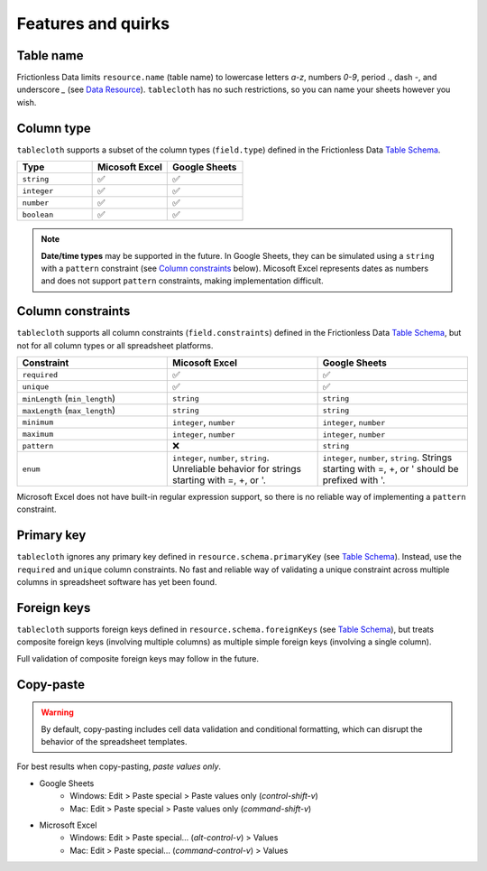 Features and quirks
===================

Table name
----------

Frictionless Data limits ``resource.name`` (table name) to lowercase letters `a-z`,
numbers `0-9`, period `.`, dash `-`, and underscore `_`
(see `Data Resource <https://specs.frictionlessdata.io/data-resource/#name>`__).
``tablecloth`` has no such restrictions, so you can name your sheets however you wish.


Column type
-----------

``tablecloth`` supports a subset of the column types (``field.type``)
defined in the Frictionless Data
`Table Schema <https://specs.frictionlessdata.io/table-schema/#types-and-formats>`__.

.. list-table::
   :widths: 25 25 25
   :header-rows: 1

   * - Type
     - Micosoft Excel
     - Google Sheets
   * - ``string``
     - ✅
     - ✅
   * - ``integer``
     - ✅
     - ✅
   * - ``number``
     - ✅
     - ✅
   * - ``boolean``
     - ✅
     - ✅

.. note::

   **Date/time types** may be supported in the future.
   In Google Sheets, they can be simulated using a ``string`` with a
   ``pattern`` constraint (see `Column constraints`_ below).
   Micosoft Excel represents dates as numbers and does not support ``pattern``
   constraints, making implementation difficult.

Column constraints
------------------

``tablecloth`` supports all column constraints (``field.constraints``)
defined in the Frictionless Data
`Table Schema <https://specs.frictionlessdata.io/table-schema/#constraints>`__,
but not for all column types or all spreadsheet platforms.

.. list-table::
   :widths: 25 25 25
   :header-rows: 1

   * - Constraint
     - Micosoft Excel
     - Google Sheets
   * - ``required``
     - ✅
     - ✅
   * - ``unique``
     - ✅
     - ✅
   * - ``minLength`` (``min_length``)
     - ``string``
     - ``string``
   * - ``maxLength`` (``max_length``)
     - ``string``
     - ``string``
   * - ``minimum``
     - ``integer``, ``number``
     - ``integer``, ``number``
   * - ``maximum``
     - ``integer``, ``number``
     - ``integer``, ``number``
   * - ``pattern``
     - ❌
     - ``string``
   * - ``enum``
     - ``integer``, ``number``, ``string``.
       Unreliable behavior for strings starting with =, +, or '.
     - ``integer``, ``number``, ``string``.
       Strings starting with =, +, or ' should be prefixed with '.

Microsoft Excel does not have built-in regular expression support,
so there is no reliable way of implementing a ``pattern`` constraint.

Primary key
-----------

``tablecloth`` ignores any primary key defined in ``resource.schema.primaryKey``
(see `Table Schema <https://specs.frictionlessdata.io/table-schema/#primary-key>`__).
Instead, use the ``required`` and ``unique`` column constraints.
No fast and reliable way of validating a unique constraint across multiple columns
in spreadsheet software has yet been found.

Foreign keys
------------

``tablecloth`` supports foreign keys defined in ``resource.schema.foreignKeys``
(see `Table Schema <https://specs.frictionlessdata.io/table-schema/#foreign-keys>`__),
but treats composite foreign keys (involving multiple columns) as multiple
simple foreign keys (involving a single column).

Full validation of composite foreign keys may follow in the future.

Copy-paste
----------

.. warning::

   By default, copy-pasting includes cell data validation and conditional formatting,
   which can disrupt the behavior of the spreadsheet templates.

For best results when copy-pasting, *paste values only*.

* Google Sheets
   * Windows: Edit > Paste special > Paste values only (`control-shift-v`)
   * Mac: Edit > Paste special > Paste values only (`command-shift-v`)
* Microsoft Excel
   * Windows: Edit > Paste special… (`alt-control-v`) > Values
   * Mac: Edit > Paste special… (`command-control-v`) > Values
